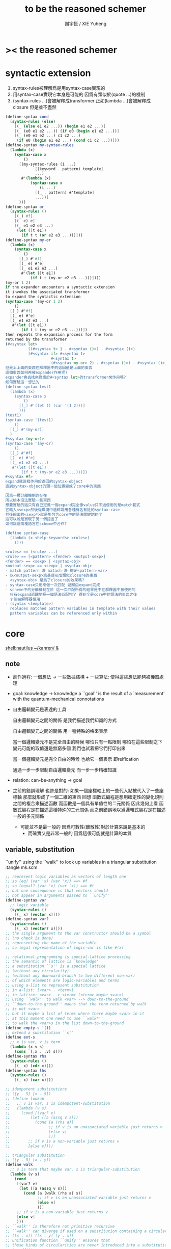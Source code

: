 #+TITLE:  to be the reasoned schemer
#+AUTHOR: 謝宇恆 / XIE Yuheng
#+EMAIL:  xyheme@gmail.com

* >< *the reasoned schemer*
* syntactic extension
  1. syntax-rules被理解爲是用syntax-case實現的
  2. 用syntax-case實現它本身是可能的 因爲有類似於(quote ...)的機制
  3. (syntax-rules ...)會被解釋成transformer
     正如(lambda ...)會被解釋成closure
     但是並不盡然
  #+begin_src scheme
  (define-syntax cond
    (syntax-rules (else)
      [(_ (else e1 e2 ...)) (begin e1 e2 ...)]
      [(_ (e0 e1 e2 ...)) (if e0 (begin e1 e2 ...))]
      [(_ (e0 e1 e2 ...) c1 c2 ...)
       (if e0 (begin e1 e2 ...) (cond c1 c2 ...))]))
  (define-syntax my-syntax-rules
    (lambda (x)
      (syntax-case x
          ()
        [(my-syntax-rules (i ...)
               [(keyword . pattern) template]
               ...)
         #'(lambda (x)
             (syntax-case x
                 (i ...)
               [(_ . pattern) #'template]
               ...))]
        )))
  (define-syntax or
    (syntax-rules ()
      [(_) #f]
      [(_ e) e]
      [(_ e1 e2 e3 ...)
       (let ([t e1])
         (if t t (or e2 e3 ...)))]))
  (define-syntax my-or
    (lambda (x)
      (syntax-case x
          ()
        [(_) #'#f]
        [(_ e) #'e]
        [(_ e1 e2 e3 ...)
         #'(let ([t e1])
             (if t t (my-or e2 e3 ...)))])))
  (my-or 1 2)
  if the expander encounters a syntactic extension
  it invokes the associated transformer
  to expand the syntactic extension
  (syntax-case '(my-or 1 2)
      ()
    [(_) #'#f]
    [(_ e) #'e]
    [(_ e1 e2 e3 ...)
     #'(let ([t e1])
         (if t t (my-or e2 e3 ...)))])
  then repeats the expansion process for the form
  returned by the transformer
  (#<syntax let>
            ((#<syntax t> 1 . #<syntax ()>) . #<syntax ()>)
            (#<syntax if> #<syntax t>
                      #<syntax t>
                      (#<syntax my-or> 2) . #<syntax ()>) . #<syntax ()>)
  但是上上面的東西在解釋器中的返回值是上面的東西
  這個東西如何再被expander作用呢?
  expander會去找來對應於#<syntax let>的transformer來作用嗎?
  如何實驗這一想法的
  (define-syntax test1
    (lambda (x)
      (syntax-case x
          ()
        [(_) #'(let () (car '(1 2)))]
        )))
  (test1)
  (syntax-case '(test1)
      ()
    [(_) #'(my-or)]
    )
  #<syntax (my-or)>
  (syntax-case '(my-or)
      ()
    [(_) #'#f]
    [(_ e) #'e]
    [(_ e1 e2 e3 ...)
     #'(let ([t e1])
         (if t t (my-or e2 e3 ...)))])
  #<syntax #f>
  expand就這樣作用於返回的syntax-object
  直到syntax-object的頭一個位置變成了core中的東西

  因爲一種分離機制的存在
  所以根本沒法實驗一些東西
  想要實驗的話只有自己定義一個expand完全像value只不過使用的是match範式
  它輸入<sexp>然後從環境中遞歸調用各種有名有姓的syntax-case
  然後輸出的<sexp*>就是隻包含core中的語法關鍵詞的了
  這可以說是實現了另一個語言了
  如何讓這兩種語言在scheme中合作?

  (define syntax-case
    (lambda (x <help-keywords> <rules>)
      ()))

  <rules> == (<rule> ...)
  <rule> == [<pattern> <fender> <output-sexp>]
  <fender> == <sexp> | <syntax-obj>
  <output-sexp> == <sexp> | <syntax-obj>
  - match pattern 邊 matach 邊 綁定<pattern-var>
  - 以<output-sexp>爲基礎形成類似closure的東西
    <syntax-obj> 是爲了closure的效果嗎?
  - syntax-case只用來做一次匹配 遞歸由expand完成
  - scheme中的分離機制在於 這一次匹配所得的結果是不在解釋器中被使用的
    只有expand遞歸地把一個語法匹配完了 得到全是core中的語法的東西之後
    才能被解釋器使用
  - (syntax <template>)
    replaces matched pattern variables in template with their values
    pattern variables can be referenced only within
  #+end_src
* core
  [[shell:nautilus ~/kanren/ &]]
** note
   + 創作過程:
     一個想法 ->
     一些數據結構 + 一些算法: 使得這些想法能夠被機器處理

   + goal: knowledge -> knowledge
     a ``goal'' is the result of a `measurement'
     with the quantum-mechanical connotations

   + 自由邏輯變元是表達的工具

     自由邏輯變元之間的關係
     是我們描述我們知識的方式

     自由邏輯變元之間的關係
     用一種特殊的格來表示

     當一個邏輯變元不是完全自由的時候
     哪怕只有一點限制
     哪怕在這些限制之下變元可能的取值還是無窮多個
     我們也試着把它們打印出來

     當一個邏輯變元是完全自由的時候
     也給它一個表示 即reification

     通過一步一步限制自由邏輯變元 而一步一步精確知識

   + relation: can-be-anything -> goal

   + 之前的錯誤理解 也許是對的:
     如果一個座標軸上的一些代入點被代入了一些座標軸
     那麼就形成了一個二維的東西
     回想 函數式編程是想用確定性的變化規則之間的複合來描述函數
     而函數是一個具有單值性的二元關係
     因此幾何上看 函數式編程是在描述這種特殊的二元關係
     而之前錯誤地以爲邏輯式編程是在描述 一般的多元關係
     + 可能並不是最一般的 因爲可數性(離散性)對於計算來說是基本的
       + 而確實又是非常一般的 因爲這很可能就是計算的本質

** variable, substitution
   ``unify'' using the ``walk''
   to look up variables in a triangular substitution
   :tangle mk.scm
   #+begin_src scheme
   ;; represent logic variables as vectors of length one
   ;; so (eq? (var 'x) (var 'x)) ==> #f
   ;; so (equal? (var 'x) (var 'x)) ==> #t
   ;; but one consequence is that vectors should
   ;; not appear in arguments passed to ``unify''
   (define-syntax var
     ;; logic variable
     (syntax-rules ()
       [(_ x) (vector x)]))
   (define-syntax var?
     (syntax-rules ()
       [(_ x) (vector? x)]))
   ;; the single argument to the var constructor should be a symbol
   ;; (no check is done)
   ;; representing the name of the variable
   ;; so legal representation of logic-var is like #(x)

   ;; relational-programming is special-lattice processing
   ;; the semantic of lattice is `knowledge'
   ;; a substitution ``s'' is a special lattice
   ;; (without any circularity)
   ;; (without any downward-branch to two different non-var)
   ;; of which elements are logic-variables and terms
   ;; using a-list to represent substitution
   ;; in a-list: [<var> . <term>]
   ;; in lattice: <var> --> <term> (<term> maybe <var>)
   ;; using ``walk'' to walk <var> --> down-to-the-ground
   ;; ``down-to-the-ground'' maens that the term returned by walk
   ;; is not <var>
   ;; but it maybe a list of terms where there maybe <var> in it
   ;; at this moment one need to use ``walk*''
   ;; to walk the <var>s in the list down-to-the-ground
   (define empty-s '())
   ;; extend a substitution ``s''
   (define ext-s
     ;; x is var, v is term
     (lambda (x v s)
       (cons `(,x . ,v) s)))
   (define-syntax rhs
     (syntax-rules ()
       [(_ x) (cdr x)]))
   (define-syntax lhs
     (syntax-rules ()
       [(_ x) (car x)]))

   ;; idempotent substitutions
   ;; ([y . 5] [x . 5])
   ;; (define lookup
   ;;   ;; v is var, s is idempotent-substitution
   ;;   (lambda (v s)
   ;;     (cond [(var? v)
   ;;         (let ([a (assq v s)])
   ;;           (cond [a (rhs a)]
   ;;                 ;; if v is an unassociated variable just returns v
   ;;                 [else v]
   ;;                 ))]
   ;;        ;; if v is a non-variable just returns v
   ;;        [else v])))

   ;; triangular substitution
   ;; ([y . 5] [x . y])
   (define walk
     ;; v is term that maybe var, s is triangular-substitution
     (lambda (v s)
       (cond
        [(var? v)
         (let ([a (assq v s)])
           (cond [a (walk (rhs a) s)]
                 ;; if v is an unassociated variable just returns v
                 [else v]
                 ))]
        ;; if v is a non-variable just returns v
        [else v]
        )))
   ;; ``walk'' is therefore not primitive recursive
   ;; ``walk'' can diverge if used on a substitution containing a circularity
   ;; ([x . x]) ([x . y] [y . x])
   ;; unification function ``unify'' ensures that
   ;; these kinds of circularities are never introduced into a substitution
   ;; in addition
   ;; ``unify'' prohibits circularities of the form ([x . (x)])
   ;; from being added to the substitution
   ;; although this circularity will not cause walk to diverge
   ;; it can cause divergence during reification
   ;; (define walk ;; sugar!
   ;;   (lambda (u S)
   ;;     (cond
   ;;      ((and (var? u) (assq u S)) =>
   ;;       (lambda (pr) (walk (rhs pr) S)))
   ;;      (else u))))


   ;; to prevent circularities from being introduced
   ;; we extend the substitution using ext-s√ rather than ext-s
   (define ext-s√
     ;; x is var, v is term
     (lambda (x v s)
       (cond
        ;; if ext-s√ returns #f instead of an extended substitution
        ;; indicating that unification has failed
        [(occurs√ x v s) #f]
        [else (ext-s x v s)]
        )))

   (define occurs√
     ;; x is logic-var, v is term or list of terms
     ;; returns #t if x --> v
     ;; would introduce a circularity to lattice ``s''
     (lambda (x v s)
       ;; the following let is under the assumption
       ;; that there is no circularity in ``s''
       ;; >< but way we don't need walk x down????
       (let ([v-down (walk v s)])
         (cond
          [(var? v-down) (eq? v-down x)]
          ;; to prevent ([x . (x)])
          [(pair? v-down)
           (or (occurs√ x (car v-down) s)
               (occurs√ x (cdr v-down) s))]
          [else #f]
          ))))

   ;; to unifies two terms ``u'' and ``v''
   ;; is to extend ``s``
   (define unify
     ;; returning a maybe-extended-substitution if unification succeeds
     ;; returning #f if unification fails (contradiction)
     ;; or would introduce a circularity
     (lambda (u v s)
       ;; find out what `u` `v` actually is given our knowledge s
       ;; to guarantee the extend happen on the ground of the lattice
       (let ([u-down (walk u s)]
             [v-down (walk v s)])
         (cond
          ;; (equal? (var 'x) (var 'x)) ==> #t
          ;; (eq? (var 'x) (var 'x)) ==> #f
          [(eq? u-down v-down) s]
          [(var? u-down) (ext-s√ u-down v-down s)]
          [(var? v-down) (ext-s√ v-down u-down s)]
          [(and (pair? u-down) (pair? v-down))
           (let ([s+car (unify (car u-down) (car v-down) s)])
             ;; ``and'' not only return boolean
             (and s+car (unify (cdr u-down) (cdr v-down) s+car)))]
          [(equal? u-down v-down) s]
          [else #f]
          ))))
   #+end_src
** reification algorithm
   which converts minikanren terms into regular scheme values
   i.e. without logic variables
   to make the value returned by run more informative
   :tangle mk.scm
   #+begin_src scheme
   (define reify
     ;; s is substitution
     ;; v is term that perhaps containing variables
     (lambda (v s)
       (let ([v-down* (walk* v s)])
         (walk* v-down* (reify-s v-down* empty-s)))))

   (define walk*
     (lambda (v s)
       (let ([v-down (walk v s)])
         (cond
          [(var? v-down)
           v-down]
          [(pair? v-down)
           (cons
            (walk* (car v-down) s)
            (walk* (cdr v-down) s))]
          [else v-down]))))

   (define-syntax size-s
     (syntax-rules ()
       [(_ x) (length x)]))

   (define reify-s
     ;; return substitution which helps ``reify'' to return reified-term
     ;; (size-s s) is smart code to recognize every different var
     (lambda (v s)
       (let ([v-down (walk v s)])
         (cond
          [(var? v-down)
           (ext-s v-down (reify-name (size-s s)) s)]
          [(pair? v-down)
           (reify-s (cdr v-down)
                    ;; the following will be eval eagerly first in scheme
                    ;; so we control the order of reifying here
                    ;; i.e. from left to right
                    (reify-s (car v-down) s))]
          [else s]))))

   (define reify-name
     (lambda (n)
       (string->symbol
         (string-append "_" "." (number->string n)))))
   #+end_src
** goals
   goal:
   substitution -> a∞
   a∞ is an ordered sequence of zero or more values (stream)
   these values are almost always substitutions

   λᴳ: goal as closure
   λ~: closure when invoked produces the remainder of a stream
   goal constructors: ==, fresh, begin°
   interface operator: run
   :tangle mk.scm
   #+begin_src scheme
   (define-syntax λᴳ
     ;; to protect ``e'' from being rec-call eagerly
     (syntax-rules ()
       [(_ (p) e)
        (lambda (p) e)]))
   (define-syntax λ~
     ;; to build stream
     (syntax-rules ()
       [(_ () e)
        (lambda () e)]))

   ;; never used mzero
   (define-syntax mzero
     (syntax-rules ()
       [(_) #f]))
   ;; never used inc~
   (define-syntax inc~ ;; incomplete stream == (delay e)
     (syntax-rules ()
       [(_ e) (λ~ () e)]))
   ;; never used inc~
   (define-syntax unit
     (syntax-rules ()
       [(_ a) a]))
   ;; never used choice
   ;; the name `choice' should evoke THE AXIOM OF CHOICE
   (define-syntax choice
     (syntax-rules ()
       [(_ a f~) (cons a f~)]))
   ;; stream:
   ;; a∞ ::== (cons a d~) | (cons~ a d)
   ;;       | #f
   ;;       | other-scheme-val
   ;; for to distinguish basic-step when deal with stream
   ;; we restrict:
   ;; other-scheme-val == {scheme-val} - {#f, (cons~ a d)}
   ;; but in scheme one can't write good predicate about closure
   ;; among other-scheme-val good a∞ is lattice-as-alist

   ;; to ensure that streams produced by these four streams constructors
   ;; can be distinguished
   ;; we assume that a singleton streams is never:
   ;; #f, a function, a pair whose cdr is a function
   ;; and to discriminate among these four cases, we define case∞

   ;; the following pattern is used three times here
   ;; so one write a macro
   ;; but the with out good explain it is hard to read
   ;; 用pmatch-who重新寫試試
   (define-syntax case∞
     (syntax-rules ()
       [(_ a∞
           ;; in the following
           ;; the f's and a's may occur in e's
           [() e0]
           [(f~) e1]
           [(a) e2]
           [(b h~) e3])
        (cond
         ;; a∞ == (mzero) == #f
         [(not a∞)
          e0]
         ;; a∞ == (inc~ e) == (λ~ () e)
         [(procedure? a∞)
          (let ([f~ a∞])
            e1)]
         ;; a∞ == (unit a) == a{a singleton stream}
         [(not (and (pair? a∞)
                    (procedure? (cdr a∞))))
          (let ([a a∞])
            e2)]
         ;; a∞ == (choice b h~) == (cons b h~)
         [else
          (let ([b (car a∞)]
                [h~ (cdr a∞)])
            e3)]
         )]))

   ;; (define-syntax ==
   ;;   ;; returns either a singleton stream or an empty stream
   ;;   ;; depending on whether the arguments ``unify'' with the implicit substitution
   ;;   (syntax-rules ()
   ;;     [(_ u v)
   ;;      (λᴳ (a)
   ;;        (cond [(unify u v a) => (lambda (a) (unit a))]
   ;;              [else #f] ))]))

   (define ==
     (lambda (u v)
       ;; returns a basic-goal: substitution -> substitution
       (λᴳ (s) (unify u v s))))

   (define-syntax begin°
     ;; : goal -> messed-goal(which is not a alist-operator anymore)
     ;; this is bad for to representation the lattice we
     (syntax-rules ()
       ;; transverse:    conjunction (by conj)
       ;; longitudinal:  disjunction (by disj)
       ;; all of the stream values will be interleaved
       [(_ [g11 g12 ...]
           [g21 g22 ...]
           ...)
        (λᴳ (s) ;; to protect-eager-rec-call
          (λ~ () ;; what is this for?
           (disj*
            (conj* (g11 s) g12 ...)
            (conj* (g21 s) g22 ...)
            ...)))]))


   (define-syntax conj*
     ;; : [a∞ g ...] -> a∞
     (syntax-rules ()
       [(_ e) e]
       [(_ e g1 g2 ...)
        (conj* (conj e g1) g2 ...)]
       ))
   ;; (conj* (g11 s) g12 g13 g14)
   ;; =extend=>
   ;; (conj (conj (conj (g11 s)
   ;;                g12)
   ;;          g13)
   ;;       g14)

   ;; 下面的例子都還是單純地在處理alist
   ;; 只用到case∞中的一個從句
   ;; 但是實際使用時必須用更復雜的數據結構
   ;; 因爲這些結果將和disj所返回的結果交織起來
   ;; 而disj所返回的結果是stream
   ;; ((== (var 'w) (var 'k))
   ;;  ((== 3 (var 'z))
   ;;   ((== 2 (var 'y))
   ;;    ((== 1 (var 'x))
   ;;     '()))))

   ;; (conj (conj (conj ((== 1 (var 'x)) '())
   ;;                   (== 2 (var 'y)))
   ;;             (== 3 (var 'z)))
   ;;       (== (var 'w) (var 'k)))

   ;; (conj* ((== 1 (var 'x)) '())
   ;;        (== 2 (var 'y))
   ;;        (== 3 (var 'z))
   ;;        (== (var 'w) (var 'k)))

   (define conj
     ;; : a∞ g -> a∞
     (lambda (a∞ g)
       (case∞ a∞
         [() #f]
         [(f~) (λ~ () (conj (f~) g))]
         [(a) (g a)]
         [(a f~) (disj
                  (g a)
                  (λ~ () (conj (f~) g)))]
         )))


   (define-syntax disj*
     (syntax-rules ()
       ;; : [a∞ a∞ ...] -> a∞
       [(_ e) e]
       [(_ e1 e2 ...)
        (disj e1 (λ~ () (disj* e2 ...)))]
       ))

   ;; (disj* e1 e2 e3 e4)
   ;; =extend=>
   ;; (disj e1
   ;;       (λ~ ()
   ;;          (disj e2
   ;;               (λ~ ()
   ;;                  (disj e3
   ;;                        (λ~ ()
   ;;                            e4))))))

   ;; 把alist並起來
   ;; 因爲要lazy 所以並不能簡單的還得到alist
   ;; 而必須在這裏使用stream
   ;; disj*先幫助disj處理第二個參數 把h化爲h~

   ;; 所以a∞的典型值是alist所形成的stream
   ;; (disj ((== 1 (var 'x)) '())
   ;;       (λ~ () ((== 2 (var 'y)) '())))
   ;; (disj* ((== 1 (var 'x)) '())
   ;;        ((== 2 (var 'y)) '())
   ;;        ((== 3 (var 'z)) '())
   ;;        ((== (var 'w) (var 'k)) '()))


   (define disj
     ;; : a∞ h~ -> a∞
     (lambda (a∞ h~)
       (case∞ a∞
         ;; empty-stream
         [() (h~)]
         ;; (~ x), but why this occur?
         [(f~) (λ~ () (disj (h~) f~))]
         ;; a is non-stream extend the stream h~ by a
         [(a) (cons a h~)]
         ;; a is stream append, which order is right?
         [(a f~) (cons a (λ~ () (disj (h~) f~)))]
         )))


   (define-syntax fresh
     (syntax-rules ()
       [(_ (x ...)
           g1 g2 ...)
        ;; a fresh-exp is extended to a goal
        (λᴳ (s)
          (λ~ ()
            (let ([x (var 'x)] ...)
              (conj* (g1 s) g2 ...))))]))

   (define-syntax run
     (syntax-rules ()
       [(_ n (x)
           g1 g2 ...)
        (take n (λ~ ()
                  ((fresh (x)
                     g1 g2 ...
                     (λᴳ (s)
                       (cons (reify x s) '())) )
                   ;; goal act on empty-s to reveal itself
                   empty-s)))]))
   (define-syntax run*
     (syntax-rules ()
       [(_ (x) g ...)
        (run #f (x) g ...)]))

   (define take
     (lambda (n f)
       (if (and n (zero? n))
         '()
         (case∞ (f)
           [() '()]
           [(f~) (take n f~)]
           [(a) a]
           [(a f) (cons (car a)
                        (take (and n (sub1 n)) f))]))))

   (define succeed (== #f #f))
   (define fail (== #f #t))
   #+end_src
* 1 playthings
  *the law of fresh*
  if x is fresh
  then (v x) succeeds and associates x with v

  *the law of ==*
  (v w) is the same as (w v)

  *the law of conde*
  to get more values from conde
  pretend that the successful conde line has failed
  refreshing all variables that got an association from that line
  #+begin_src scheme
  (run* (q)
    fail)

  (run* (q)
    (== 1 q))

  (run* (x)
    succeed)

  (run* (c)
    (let ([a 1]
          [d 2])
      (== c `(,a ,d))))

  ;; reified name of unbound-var
  (run* (c)
    (fresh (a d)
      (== c `(,a ,d))))

  (run* (r)
    (fresh (x)
      (let ([y x])
        (fresh (x)
          (== `(,y ,x ,y) r)))))
  (run* (q)
    (== 1 q)
    (== 1 q))

  (run* (q)
    (let ([x q])
      (== 1 x)))

  (run* (q)
    (fresh (x)
      (== q x)))
  (run* (q)
    (fresh (x)
      (== 1 x)
      (== x q)))
  (run* (q)
    (fresh (x)
      (== x q)
      ;; oc-refer or share
      (== 1 x)))

  (run* (q)
    (fresh (x)
      (== (eq? x q) q)))
  (run* (q)
    (let ([x q])
      (fresh (q)
        (== (eq? x q) x))))

  (run* (x)
    (begin°
     [(== 1 x) (== 1 x)]
     [(== 2 x) (== 3 x)]
     ))
  (run* (x)
    (begin° ;; ``e'' stand for ``every line''
      [(== 'kkk x) fail]
      [(== 'kk x) succeed]
      [(== 'k x) succeed]
      ))
  (run 1 (x)
    (begin°
      [(== 'kkk x) succeed]
      [(== 'kk x) succeed]
      [(== 'k x) succeed]
      ))
  (run 2 (x)
    (begin°
      [(== 'kkk x) succeed]
      [(== 'kk x) succeed]
      [(== 'k x) succeed]
      ))
  (run #f (x)
    (begin°
      [(== 'kkk x) succeed]
      [(== 'kk x) succeed]
      [(== 'k x) succeed]
      ))
  (run* (x)
    (begin°
      [(== 'kkk x) fail]
      [(== 'kk x) succeed]
      [succeed succeed]
      [(== 'k x) succeed fail]
      ))
  (run* (r)
    (fresh (x y)
      (begin°
        [(== 'kkk x) (== 'aaa y)]
        [(== 'kk x) (== 'aa y)] )
      (== `(,x ,y 123) r)))

  (run* (r)
    (fresh (x y z)
      (begin°
        [(== y x) (fresh (x)
                    (== z x))]
        [(fresh (x)
           (== y x)) (== z x)])
      (== `(,y ,z) r)))
  (run* (r)
    (fresh (x y z)
      (begin°
        [(== y x) (fresh (x)
                    (== z x))]
        [(fresh (x)
           (== y x)) (== z x)])
      (== 1 x)
      (== `(,y ,z) r)))
  (run* (q)
    (let ([a (== 1 q)]
          [b (== 2 q)])
      b))
  #+end_src
* 2 teaching old toys new tricks
  #+begin_src scheme
  ;; (define-syntax begin°
  ;;   (syntax-rules ()
  ;;     [(begin° . body)
  ;;      (conde . body)]))
  (run* (r)
    (fresh (x y z)
      (begin°
       [(== y x) (fresh (x)
                   (== z x))]
       [(fresh (x)
          (== y x)) (== z x)])
      (== 1 x)
      (== `(,y ,z) r)))

  ;; (define car°
  ;;   (lambda (p a)
  ;;     (== (car p) a)))
  (define car°
    (lambda (p a)
      (fresh (d)
        (== (cons a d) p))))

  (run* (r)
    (fresh (x y)
      (car° `(,r ,y) x)
      ;(== (car `(,r ,y)) x)
      (== 'kkk x)))
  (run* (r)
    (fresh (x y)
      (car° '(1 2 3) x)
      (car° '((a) (b) (c)) y)
      (== (cons x y) r)))
  ;; (define cdr°
  ;;   (lambda (p a)
  ;;     (== (cdr p) a)))
  (define cdr°
    (lambda (p d)
      (fresh (a)
        (== (cons a d) p))))
  ;; the following is called unnesting
  ;; looks like CPS
  (run* (r)
    (fresh (v)
      (cdr° '(1 2 3) v)
      (car° v r)))

  (run* (x)
    (cdr° '(1 2 3) `(,x 3)))
  也就是說引發``代入事件''的==有能力看list之內的座標軸
  (run* (x)
    (fresh (a b)
      (== '(1 2) `(,a ,b))
      (== `(,a ,b) x)))
  (run* (l)
    (fresh (x)
      (cdr° l '(1 2 3 4))
      (car° l x)
      (== 0 x)))
  這裏cdr°的兩種定義中的前一種就錯了!
  因爲==有能力看list之內的東西
  所以作爲``代入事件''的cdr°必須引發對p的代入而不是對a或d的
  即 在用==定義一個代入事件時 以結構更大的list爲基準
  不夠的地方用fresh引入新的座標軸進行補充 就能讓所定義的東西獲得更大的能力
  所以看來要經常使用quasiquote而不是quote了
  (define cons°
    (lambda (a d p)
      (== (cons a d) p)))
  (run* (l)
    (cons° 1 2 l))
  (run* (x)
    (cons° x '(1 2) '(0 1 2)))
  (run* (x)
    (cons° x `(1 ,x 3) `(0 1 ,x 3)))
  (run* (l)
    (fresh (x)
      (== `(0 1 ,x 3) l)
      (cons° x `(1 ,x 3) l)))
  (run* (l)
    (fresh (x)
      (cons° x `(1 ,x 3) l)
      (== `(0 1 ,x 3) l)))

  (define null°
    (lambda (x)
      (== x '())))
  (run* (x)
    (null° x))

  ==有謂詞的功能 又有代入的功能
  因爲需要判斷是否要插入一個值
  (define eq°
    (lambda (x y)
      (== x y)))

  ;; (define cons°
  ;;   (lambda (a d p)
  ;;     (== (cons a d) p)))
  (define pair°
    (lambda (p)
      (fresh (a d)
        ;; (== (cons a d) p)
        (cons° a d p))))
  (run* (q)
    (pair° (cons q q))
    (== 1 q))
  (run* (q)
    (pair° q)
    (== '(1 2) q))
  (run* (q)
    (pair° 'atom)
    (== 1 q))
  (run* (x)
    (pair° x))

  (define tri°
    (lambda (tri)
      (fresh (x1 x2 x3)
        (== `(,x1 ,x2 ,x3) tri))))
  (run* (x)
    (tri° x))
  #+end_src
** preparing for the following practice
   #+begin_src scheme
   (define car°
     (lambda (p a)
       (fresh (d)
         (== (cons a d) p))))
   (define cdr°
     (lambda (p d)
       (fresh (a)
         (== (cons a d) p))))
   (define cons°
     (lambda (a d p)
       (== (cons a d) p)))
   (define null°
     (lambda (x)
       (== x '())))
   (define eq°
     (lambda (x y)
       (== x y)))
   (define pair°
     (lambda (p)
       (fresh (a d)
         ;; (== (cons a d) p)
         (cons° a d p))))
   ;; (define tri°
   ;;   (lambda (tri)
   ;;     (fresh (x1 x2 x3)
   ;;       (== `(,x1 ,x2 ,x3) tri))))
   #+end_src
* 3 seeing old friends in new ways
  *THE FIRST COMMANDMENT*
  to transform a function whose value is a boolean
  into a function whose value is a goal
  replace cond with conde and unnest each question and answer
  unnest the answer #t (or #f) by replacing it with #s (or #u)
  #+begin_src scheme
  (define list?
    (lambda (l)
      (cond [(null? l) #t]
            [(pair? l) (list? (cdr l))]
            [else #f]
            )))
  (define list°
    (lambda (l)
      (begin°
       [(null° l)]
       [(pair° l) (fresh (d)
                     ;; unnesting of (list? (cdr l))
                     (cdr° l d)
                     (list° d))]
       )))
  (run* (x)
    (list° `(a b ,x d)))
  ;; loop occur!
  ;; (run* (x)
  ;;   (list° x))
  (run 10 (x)
    (list° x))
  (run 1 (x)
    (list° `(a b . ,x)))

  ``==有謂詞的功能 又有代入的功能
  因爲需要判斷是否要插入一個值''
  說的是機制
  而有趣的是這種機制所形成的語義是:
  比如:
  (run 10 (x)
    (list° `(a b . ,x)))
  x的值爲什麼的時候(list° `(a b . ,x))是真的?

  (define lol? ;; list-of-lists?
    (lambda (l)
      (cond [(null? l) #t]
            [(list? (car l))
             (lol? (cdr l))]
            [else #f])))
  (define lol°
    (lambda (l)
      (begin°
       [(null° l)]
       [(fresh (a)
          (car° l a)
          (list° a))
        (fresh (d)
          (cdr° l d)
          (lol° d))]
       )))
  (run 1 (l)
    (lol° l))
  (run 1 (q)
    (fresh (x y)
      (lol° `((1 2) (,x 3) (4 ,y)))
      (== `(,x ,y) q)))
  (run 5 (x)
    (lol° `((1) . ,x)))
  ;; (define twins°
  ;;   (lambda (s)
  ;;     (fresh (x y)
  ;;       (cons° x y s)
  ;;       (cons° x '() y))))
  ;; (define twins°
  ;;   (lambda (s)
  ;;     (fresh (x y)
  ;;       (== `(,x ,y) s)
  ;;       (== x y))))
  (define twins°
    (lambda (s)
      (fresh (x)
        (== `(,x ,x) s))))
  (run* (q)
    (twins° '(1 1))
    (== #t q))
  (run* (q)
    (twins° `(1 ,q)))

  (define lot° ;; list-of-twins
    (lambda (l)
      (begin°
       [(null° l)]
       [(fresh (a)
          (car° l a)
          (twins° a))
        (fresh (d)
          (cdr° l d)
          (lot° d))]
       )))
  (run 10 (z)
    (lot° `((1 1) . ,z)))
  (define listof°
    (lambda (pred° l) ;; pred denote predicate
      (begin°
       [(null° l)]
       [(fresh (a)
          (car° l a)
          (pred° a))
        (fresh (d)
          (cdr° l d)
          (listof° pred° d))]
       )))
  (run 10 (out)
    (fresh (w x y z)
      (== `((1 1) (2 ,w) (,x ,y) . ,z) out)
      (listof° twins° out)))
  (run 100 (out)
    (fresh (w x y z)
      (== z out)
      (listof° null° out)))
  (define lot°
    (lambda (l)
      (listof° twins° l)))

  (define member?
    (lambda (x l)
      (cond [(null? l) #f]
            [(eq-car? l x) #t]
            [else (member? x (cdr l))]
            )))
  (define eq-car?
    (lambda (l x)
      (eq? (car l) x)))
  (define eq-car°
    (lambda (l x)
      (car° l x)))
  (define member°
    (lambda (x l)
      (begin°
       [(eq-car° l x)]
       [(fresh (d)
          (cdr° l d)
          (member° x d))]
       )))
  (run 10 (l)
    (member° 1 `(,l . 1)))
  (run* (x)
    (member° '2 `(1 ,x 3)))
  (run* (x)
    (member° '2 `(1  2 ,x 3)))
  (run* (x)
    (member° '2 `(1 ,x 2 3)))
  (run* (out)
    (fresh (x y)
      (member° '2 `(1 ,x 3 ,y))
      (== `(,x ,y) out)))

  (define list-copy
    (lambda (l)
      (run* (y)
        (member° y l))))
  (let ([test
         '(1 2 (3 (4)))])
    (newline)
    (printf "test:list-copy:a version which don't handle loop,\n")
    (printf "all answers should be #f,\n")
    (printf "SRFI-1 con't pass this test.\n")
    (newline)
    (printf
     "(list-copy test)\n==>\n~s\n\n"
     (list-copy test))
    (printf
     "(eq? test (list-copy test))\n==>\n~s\n\n"
     (eq? test (list-copy test)))
    (printf
     "(eq? (cdr test) (cdr (list-copy test)))\n==>\n~s\n\n"
     (eq? (cdr test) (cdr (list-copy test))))
    (printf
     "(caddr test)\n==>\n~s\n\n"
     (caddr test))
    (printf
     "(caddr (list-copy test))\n==>\n~s\n\n"
     (caddr (list-copy test)))
    (printf
     "(eq? (caddr test) (caddr (list-copy test)))\n==>\n~s\n\n"
     (eq? (caddr test) (caddr (list-copy test))))
    )

  (define pmember°
    (lambda (x l)
      (begin°
       [(eq-car° l x) (cdr° l '())]
       [(fresh (d)
          (cdr° l d)
          (pmember° x d))]
       )))
  (run 5 (l)
    (pmember° 'kkk l))
  (run* (out)
    (pmember° 1 '(a b 1 c d 1))
    (== #f out))
  (run* (out)
    (member° 1 '(a b 1 c d 1))
    (== #f out))
  (define pmember°
    (lambda (x l)
      (begin°
       [(eq-car° l x) (cdr° l '())]
       [(eq-car° l x)]
       [(fresh (d)
          (cdr° l d)
          (pmember° x d))]
       )))
  (run* (out)
    (pmember° 1 '(a b 1 c d 1))
    (== #f out))
  (define pmember°
    (lambda (x l)
      (begin°
       [(eq-car° l x) (cdr° l '())]
       [(eq-car° l x)
        (fresh (a d)
          (cdr° l `(,a . ,d)))]
       [(fresh (d)
          (cdr° l d)
          (pmember° x d))]
       )))
  (run* (out)
    (pmember° 1 '(a b 1 c d 1))
    (== #f out))
  (run 10 (l)
    (pmember° 'kkk l))
  (define pmember°
    (lambda (x l)
      (begin°
       [(eq-car° l x)
        (fresh (a d)
          (cdr° l `(,a . ,d)))]
       [(eq-car° l x) (cdr° l '())]
       [(fresh (d)
          (cdr° l d)
          (pmember° x d))]
       )))
  (run 10 (l)
    (pmember° 'kkk l))

  (define first-value
    (lambda (l)
      (run 1 (y)
        (member° y l))))
  (first-value 1)
  (first-value '())
  ;; so when there is nothing to return here is a reason to return ()
  (first-value '(1 2 3))
  (first-value '((1) (2) (3)))
  ;; return the list of ``the-first-value''


  ----------------------------------
  (define memberrev°
    (lambda (x l)
      (begin°
       [(fresh (d)
          (cdr° l d)
          (memberrev° x d))]
       [(eq-car° l x)]
       )))
  (run* (x)
    (memberrev° x '(1 2)))
  (define memberrev°
    (lambda (x l)
      (begin°
       [(eq-car° l x)]
       [(fresh (d)
          (cdr° l d)
          (memberrev° x d))]
       )))
  (run* (x)
    (memberrev° x '(1 2 3 4 5)))
  "bug here"
  在begin°中的遞歸調用的行和一般的行不一樣
  一般行的順序會被begin°保持 但是遞歸調用行不行
  begin°中的遞歸調用將形成begin°的嵌套
  嵌套的begin°不保持順序嗎?
  (run 100 (k)
    (begin°
     [(== k 1)]
     [(begin°
       [(== k 2)])]
     [(== k 3)]
     ))
  ==>
  (1 3 2)真是這樣
  --------------------------------
  (define list-reverse-copy
    (lambda (l)
      (run* (y)
        (memberrev° y l))))
  (list-reverse-copy'(1 2 3))
  #+end_src
** preparing for the following practice
   #+begin_src scheme
   (define member?
     (lambda (x l)
       (cond [(null? l) #f]
             [(eq-car? l x) #t]
             [else (member? x (cdr l))]
             )))
   (define eq-car?
     (lambda (l x)
       (eq? (car l) x)))

   (define list°
     (lambda (l)
       (begin°
        [(null° l)]
        [(pair° l) (fresh (d)
                      ;; unnesting of (list? (cdr l))
                      (cdr° l d)
                      (list° d))]
        )))

   (define eq-car°
     (lambda (l x)
       (car° l x)))
   (define member°
     (lambda (x l)
       (begin°
        [(eq-car° l x)]
        [(fresh (d)
           (cdr° l d)
           (member° x d))]
        )))
   #+end_src
* 4 members only
  *THE SECOND COMMANDMENT*
  to transform a function whose value is not a boolean into
  a function whose value is a goal
  add an extra argument to hold its value
  replace cond with conde
  and unnest each question and answer
  #+begin_src scheme
  (define mem
    (lambda (x l)
      (cond [(null? l) #f]
            [(eq-car? l x) l]
            [else (mem x (cdr l))]
            )))
  (run* (out)
    (== (mem 1 '(0 0 1 2 3)) out))
  (mem 2
       (mem 1
            '(0 0 1 2 3)))
  (define mem°
    (lambda (x l out)
      (begin°
       [(eq-car° l x) (== l out)]
       [(fresh (d)
          (cdr° l d)
          (mem° x d out))]
       )))
  (run 1 (out)
    (mem° 1 '(0 0 1 2 3) out))
  (run* (r)
    (mem° r
           '(0 0 1 2 3)
           '(1 2 3)))
  (run* (r)
    (mem° 1 '(1 2 3) '(1 2 3))
    (== #f r))
  (run* (r)
    (mem° 1 '(1 2 3) '(1 2))
    (== #f r))
  (run* (r)
    (mem° 1 '(1 2 3) '(1 2))
    (== #f r))
  (run* (x)
    (mem° 1 `(1 2) `(7 ,x)))
  (run* (out)
    (fresh (x)
      (mem° 1 `(0 0 ,x 0 1 2) out)))
  (run 12 (z)
    (fresh (u)
      (mem° 'kkk `(0 0 kkk 0 kkk 2 . ,z) u)))

  (define rember
    (lambda (x l)
      (cond [(null? l) '()]
            [(eq-car? l x) (cdr l)]
            [else (cons (car l) (rember x (cdr l)))]
            )))

  (define rember°
    (lambda (x l out)
      (begin°
       [(null° l) (== '() out)]
       [(eq-car° l x) (cdr° l out)]
       [(fresh (res)
          (fresh (d)
            (cdr° l d)
            (rember° x d res))
          (fresh (a)
            (car° l a)
            (cons° a res out)))]
       )))
  (define rember°
    (lambda (x l out)
      (begin°
       [(null° l) (== '() out)]
       [(eq-car° l x) (cdr° l out)]
       [(fresh (a d r)
          ;; (car° l a)
          ;; (cdr° l d)
          (cons° a d l) ;; take apart a cons
          (rember° x d r)
          (cons° a r out)) ;; build a cons
        ]
       )))
  (run* (out)
    (rember° 1 '(1 2 3) out))
  (run 10 (out)
    (fresh (y)
      (rember° 0 `(1 2 ,y 3 0 4) out)))
  (run* (out)
    (fresh (y z)
      (rember° y `(a b ,y d ,z e) out)))

  (run* (r)
    (fresh (y z)
      (rember° y `(,y d ,z e) `(,y d e))
      (== `(,y ,z) r)))

  (run 13 (w)
    (fresh (y z out)
      (rember° y `(a b ,y d ,z . ,w) out)))

  (define surprise°
    (lambda (s)
      (rember° s '(a b c) '(a b c))))
  (run* (r)
    (== 'd r)
    (surprise° r))
  --------------
  "bug?"
  (run* (r)
    (== 'a r)
    (surprise° r))
  "no!"
  (run* (x)
   (rember° 'a '(a b c) '(a b c)))
  (define rember°
    (lambda (x l out)
      (begin°
       ;; [(null° l) (== '() out)]
       [(eq-car° l x) (cdr° l out)]
       [(fresh (a d r)
          ;; (car° l a)
          ;; (cdr° l d)
          (cons° a d l) ;; take apart a cons
          (rember° x d r)
          (cons° a r out)) ;; build a cons
        ]
       )))
  so don't handle '() in rember°
  for there is a '() return by run* naturely
  that means
  ``don't follow the way you write procedure in scheme''
  (run* (x)
   (rember° 'a '(a b c) '(a b c)))
  ----------------
  (run* (r)
    (surprise° r))
  (run* (r)
    (surprise° r)
    (== 'b r))
  #+end_src
** preparing for the following practice
   #+begin_src scheme
   (define rember
     (lambda (x l)
       (cond [(null? l) '()]
             [(eq-car? l x) (cdr l)]
             [else (cons (car l) (rember x (cdr l)))]
             )))

   (define rember°
     (lambda (x l out)
       (begin°
        [(null° l) (== '() out)]
        [(eq-car° l x) (cdr° l out)]
        [(fresh (a d r)
           ;; (car° l a)
           ;; (cdr° l d)
           (cons° a d l) ;; take apart a cons
           (rember° x d r)
           (cons° a r out)) ;; build a cons
         ]
        )))
   #+end_src
* 5 double your fun
  #+begin_src scheme
  (define append
    (lambda (proper-list sexp)
      (cond [(null? proper-list) sexp]
            [else
             (cons (car proper-list)
                   (append (cdr proper-list) sexp))]
            )))
  (define append°
    (lambda (proper-list sexp out)
      (begin°
       [(null° proper-list) (== out sexp)]
       [(fresh (a d rec)
          (cons° a d proper-list)
          (append° d sexp rec)
          (cons° a rec out))]
       )))
  (run* (out)
    (append° `(1 2 3) `(a b c) out))
  (run 10 (x)
    (fresh (y)
      (append° `(a b c . ,y) `(d e) x)))
  (run 10 (y)
    (fresh (x)
      (append° `(a b c . ,y) `(d e) x)))
  (run 10 (x)
    (fresh (y)
      (append° `(a b c . ,y) `(d e . ,y) x)))

  ;; can't run 11
  (run 10 (x)
    (fresh (y)
      (append° x y `(1 2 3 4 5 6 7 8 9 10))))
  (run 10 (y)
    (fresh (x)
      (append° x y `(1 2 3 4 5 6 7 8 9 10))))
  (run 10 (out)
    (fresh (x y)
      (append° x y `(1 2 3 4 5 6 7 8 9 10))
      (== `(,x ,y) out)))
  better version:
  (define append°
    (lambda (proper-list sexp out)
      (begin°
       [(null° proper-list) (== out sexp)]
       [(fresh (a d rec)
          (cons° a d proper-list)
          (cons° a rec out)
          ;; after the above rec is (cdr out)
          (append° d sexp rec))]
       )))
  ;; can run 11
  (run 11 (x)
    (fresh (y)
      (append° x y `(1 2 3 4 5 6 7 8 9 10))))
  (run 11 (y)
    (fresh (x)
      (append° x y `(1 2 3 4 5 6 7 8 9 10))))
  (run 11 (out)
    (fresh (x y)
      (append° x y `(1 2 3 4 5 6 7 8 9 10))
      (== `(,x ,y) out)))

  (run 3 (x)
    (fresh (y z)
      (append° x y z)))
  (run 3 (y)
    (fresh (x z)
      (append° x y z)))
  (run 3 (z)
    (fresh (x y)
      (append° x y z)))
  (run 3 (out)
    (fresh (x y z)
      (append° x y z)
      (== `(,x ,y ,z) out)))
  --------------------------------
  "bug here as before!"
  (define swappend°
    (lambda (proper-list sexp out)
      (begin°
       [(fresh (a d rec)
          (cons° a d proper-list)
          (cons° a rec out)
          (swappend° d sexp rec))]
       [(null° proper-list) (== out sexp)]
       )))
  (run 1 (z)
    (fresh (x y)
      (swappend° x y z)))
  (run 1 (z)
    (fresh (x y)
      (append° x y z)))
  ----------------------------------
  (define unwarp
    (lambda (x)
      (cond [(pair? x) (unwarp (car x))]
            [else x]
            )))
  (define unwarp°
    (lambda (x out)
      (begin°
       [(pair° x) (fresh (a)
                     (car° x a)
                     (unwarp° a out))]
       [(== x out)]
       )))
  the order is wrong
  can't stand the bug anymore
  (run* (x)
    (unwarp° '((((((1)))))) x))



  ;; 1維的x 2維的y
  (run 10 (y)
    (begin°
     [(== y (run 10 (x)
              (begin°
               [(== 1 x)]
               [(== 2 x)]
               )))]
     [(== y (run 10 (x)
              (begin°
               [(== 3 x)]
               [(== 4 x)]
               )))] ) )
  #+end_src
** preparing for the following practice
   #+begin_src scheme
   ;; (define append°
   ;;   (lambda (proper-list sexp out)
   ;;     (begin°
   ;;      [(null° proper-list) (== out sexp)]
   ;;      [(fresh (a d rec)
   ;;         (cons° a d proper-list)
   ;;         (append° d sexp rec)
   ;;         (cons° a rec out))]
   ;;      )))
   (define append°
     (lambda (proper-list sexp out)
       (begin°
        [(null° proper-list) (== out sexp)]
        [(fresh (a d rec)
           (cons° a d proper-list)
           (cons° a rec out)
           (append° d sexp rec))]
        )))
   #+end_src
